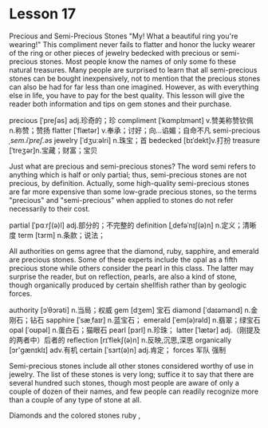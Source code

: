 * Lesson 17 
  Precious  and  Semi-Precious Stones 
  "My! What a beautiful ring you're wearing!" This  compliment never fails to flatter and honor the lucky wearer
  of  the ring or other pieces of jewelry bedecked with  precious or   semi-precious stones. Most people  know the names of only some  fo these natural treasures. Many people  are surprised to learn that all  semi-precious stones can be bought  inexpensively, not  to mention that  the precious   stones can also be  had  for far less than  one imagined. However, as with  everything else  in life, you have to pay for the  best quality.   This  lesson will give the reader   both  information and tips on gem stones and their purchase.

precious  [ˈpreʃəs] adj.珍奇的；珍  compliment  [ˈkɑmplɪmənt] v.赞美称赞钦佩 n.称赞；赞扬
flatter [ˈflætər] v.奉承；讨好；向…谄媚；自命不凡   semi-precious /ˌsem.iˈpreʃ.əs/
jewelry  [ˈdʒuːəlri]     n.珠宝；首  bedecked  [bɪˈdekt]v.打扮
treasure  [ˈtreʒər]n.宝藏；财富；宝贝

  Just  what are  precious and  semi-precious  stones? The  word semi refers to anything   which is half or only partial; thus,  semi-precious stones are not precious,  by definition.  Actually, some high-quality semi-precious  stones are far  more expensive   than  some low-grade precious stones, so the terms "precious"  and  "semi-precious"  when   applied to  stones do not refer necessarily to  their  cost.


partial [ˈpɑːrʃ(ə)l] adj.部分的；不完整的 definition  [ˌdefəˈnɪʃ(ə)n] n.定义；清晰度
term  [tɜrm] n.条款；说法；
  
 All authorities on gems  agree   that the diamond, ruby, sapphire, and emerald are  precious stones.  Some  of these   experts include the opal as a fifth precious  stone while others   consider the pearl in this class. The   latter may surprise the reader,  but on reflection,  pearls, are also  a  kind  of stone,   though organically produced by certain  shellfish rather than  by geologic forces.

authority  [ɔˈθɔrəti] n.当局；权威 gem [dʒem] 宝石
diamond [ˈdaɪəmənd] n.金刚石；钻石 sapphire  [ˈsæˌfaɪr] n.蓝宝石；
emerald  [ˈem(ə)rəld] n.翡翠；绿宝石 opal [ˈoʊpəl] n.蛋白石；猫眼石
pearl  [pɜrl] n.珍珠；  latter  [ˈlætər] adj.（刚提及的两者中）后者的
reflection  [rɪˈflekʃ(ə)n] n.反映,沉思,深思 organically [ɔr'ɡænɪklɪ] adv.有机
certain  [ˈsɜrt(ə)n] adj.肯定； forces  军队  强制 

  Semi-precious stones include all other  stones considered  worthy of use in jewelry.  The  list of these  stones is very long;  suffice it  to say that  there  are several hundred  such stones, though most people are aware  of only a  couple  of dozen   of their  names, and  few  people can  readily recognize   more than   a  couple of any type  of stone at all.

 Diamonds  and the colored stones ruby ,

